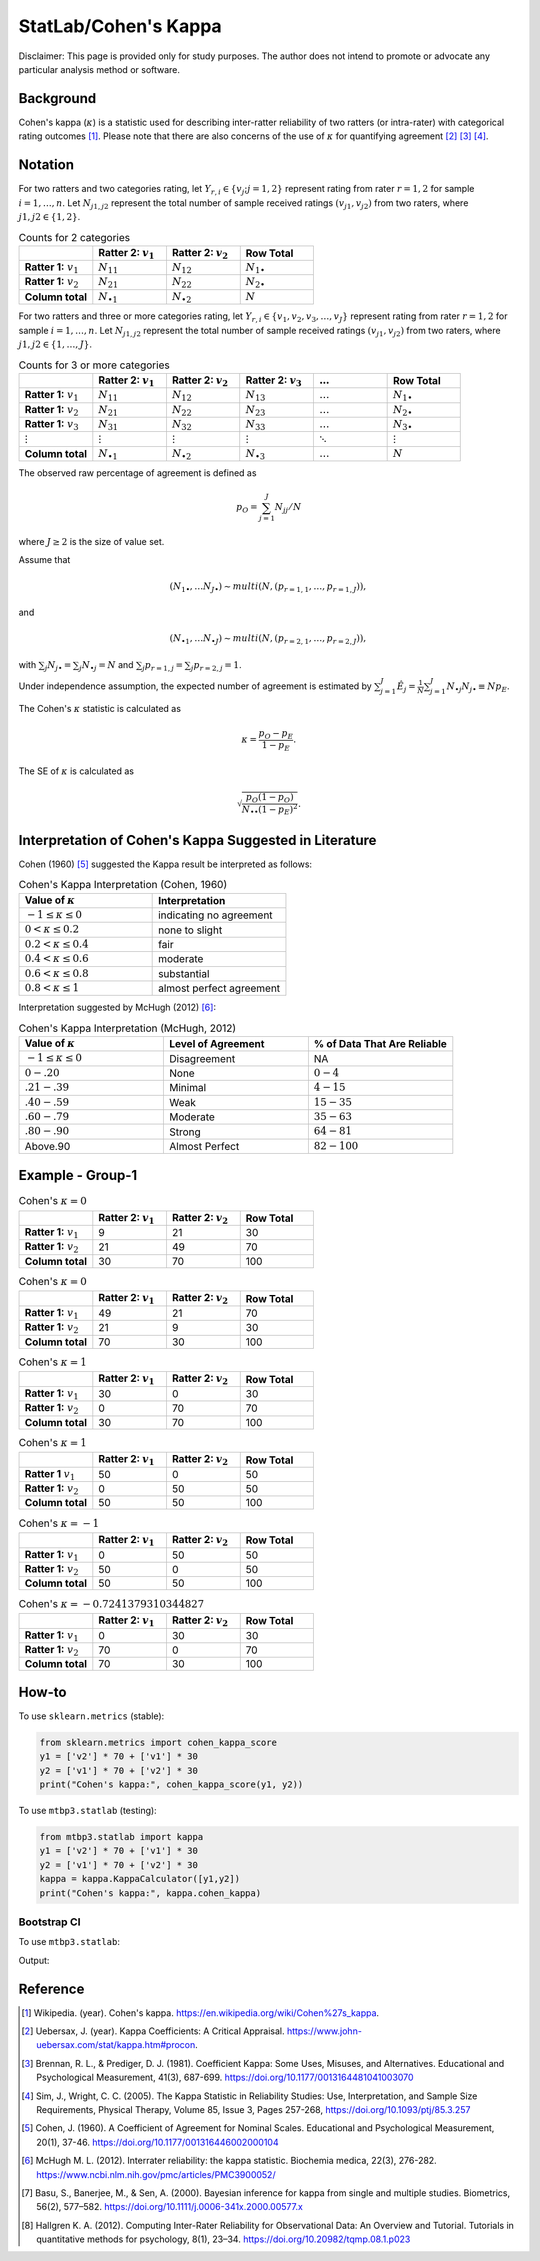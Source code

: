 ..
    #  Copyright (C) 2023-2024 Y Hsu <yh202109@gmail.com>
    #
    #  This program is free software: you can redistribute it and/or modify
    #  it under the terms of the GNU General Public license as published by
    #  the Free software Foundation, either version 3 of the License, or
    #  any later version.
    #
    #  This program is distributed in the hope that it will be useful,
    #  but WITHOUT ANY WARRANTY; without even the implied warranty of
    #  MERCHANTABILITY or FITNESS FOR A PARTICULAR PURPOSE. See the
    #  GNU General Public License for more details
    #
    #  You should have received a copy of the GNU General Public license
    #  along with this program. If not, see <https://www.gnu.org/license/>
   

.. role:: red-b

.. role:: red

.. role:: bg-ltsteelblue



#############
StatLab/Cohen's Kappa 
#############

:red-b:`Disclaimer:`
:red:`This page is provided only for study purposes. The author does not intend to promote or advocate any particular analysis method or software.`

*************
Background
*************

Cohen's kappa (:math:`\kappa`) is a statistic used for describing inter-ratter reliability of two ratters (or intra-rater) with categorical rating outcomes [1]_. 
Please note that there are also concerns of the use of :math:`\kappa` for quantifying agreement [2]_ [3]_ [4]_.

*************
Notation 
*************

For two ratters and two categories rating, let :math:`Y_{r,i} \in \{v_j; j=1,2\}` represent rating
from rater :math:`r=1,2` for sample :math:`i = 1, \ldots, n`.
Let :math:`N_{j1,j2}` represent the total number of sample received ratings :math:`(v_{j1}, v_{j2})` from two raters, where :math:`j1,j2 \in \{1,2\}`.

.. list-table:: Counts for 2 categories
   :widths: 10 10 10 10
   :header-rows: 1

   * - 
     - Ratter 2: :math:`v_1`
     - Ratter 2: :math:`v_2`
     - Row Total
   * - **Ratter 1:** :math:`v_1`
     - :math:`N_{11}`
     - :math:`N_{12}` 
     - :math:`N_{1\bullet}` 
   * - **Ratter 1:**  :math:`v_2`
     - :math:`N_{21}`
     - :math:`N_{22}` 
     - :math:`N_{2\bullet}` 
   * - **Column total**
     - :math:`N_{\bullet 1}`
     - :math:`N_{\bullet 2}` 
     - :math:`N`

For two ratters and three or more categories rating, let :math:`Y_{r,i} \in \{v_1,v_2,v_3, \ldots, v_J \}` represent rating 
from rater :math:`r=1,2` for sample :math:`i = 1, \ldots, n`.
Let :math:`N_{j1,j2}` represent the total number of sample received ratings :math:`(v_{j1}, v_{j2})` from two raters, where :math:`j1,j2 \in \{1,\ldots,J\}`.

.. list-table:: Counts for 3 or more categories
   :widths: 10 10 10 10 10 10
   :header-rows: 1

   * - 
     - Ratter 2: :math:`v_1`
     - Ratter 2: :math:`v_2`
     - Ratter 2: :math:`v_3`
     - :math:`\ldots` 
     - Row Total
   * - **Ratter 1:** :math:`v_1`
     - :math:`N_{11}`
     - :math:`N_{12}` 
     - :math:`N_{13}` 
     - :math:`\ldots` 
     - :math:`N_{1\bullet}` 
   * - **Ratter 1:** :math:`v_2`
     - :math:`N_{21}`
     - :math:`N_{22}` 
     - :math:`N_{23}` 
     - :math:`\ldots` 
     - :math:`N_{2\bullet}` 
   * - **Ratter 1:** :math:`v_3`
     - :math:`N_{31}`
     - :math:`N_{32}` 
     - :math:`N_{33}` 
     - :math:`\ldots` 
     - :math:`N_{3\bullet}` 
   * - :math:`\vdots` 
     - :math:`\vdots`
     - :math:`\vdots`
     - :math:`\vdots`
     - :math:`\ddots` 
     - :math:`\vdots` 
   * - **Column total**
     - :math:`N_{\bullet 1}`
     - :math:`N_{\bullet 2}` 
     - :math:`N_{\bullet 3}` 
     - :math:`\ldots` 
     - :math:`N` 

The observed raw percentage of agreement is defined as 

.. math::

  p_O = \sum_{j=1}^J N_{jj} / N

where :math:`J \geq 2` is the size of value set.

Assume that 

.. math::
  (N_{1\bullet}, \ldots N_{J\bullet}) \sim multi(N, (p_{r=1,1}, \ldots, p_{r=1,J})), 

and

.. math::
  (N_{\bullet 1}, \ldots N_{\bullet J}) \sim multi(N, (p_{r=2,1}, \ldots, p_{r=2,J})), 

with :math:`\sum_j N_{j \bullet} = \sum_j N_{\bullet j} = N` 
and :math:`\sum_j p_{r=1,j} = \sum_j p_{r=2, j} = 1`.

Under independence assumption, the expected number of agreement is estimated by
:math:`\sum_{j=1}^J\hat{E}_{j} = \frac{1}{N}\sum_{j=1}^J N_{\bullet j} N_{j\bullet} \equiv N p_E`.

The Cohen's :math:`\kappa` statistic is calculated as

.. math::
  \kappa = \frac{p_O - p_E}{1-p_E}.

The SE of :math:`\kappa` is calculated as

.. math::
  \sqrt{\frac{p_O(1-p_O)}{N_{\bullet \bullet}(1-p_E)^2}}.

*************
Interpretation of Cohen's Kappa Suggested in Literature
*************

Cohen (1960) [5]_ suggested the Kappa result be interpreted as follows: 

.. list-table:: Cohen's Kappa Interpretation (Cohen, 1960)
   :widths: 10 10 
   :header-rows: 1

   * - Value of :math:`\kappa`
     - Interpretation
   * - :math:`-1 \leq \kappa \leq 0`
     - indicating no agreement
   * - :math:`0 < \kappa \leq 0.2`
     - none to slight
   * - :math:`0.2 < \kappa \leq 0.4`
     - fair
   * - :math:`0.4 < \kappa \leq 0.6`
     - moderate
   * - :math:`0.6 < \kappa \leq 0.8` 
     - substantial
   * - :math:`0.8 < \kappa \leq 1`
     - almost perfect agreement 

Interpretation suggested by McHugh (2012) [6]_:

.. list-table:: Cohen's Kappa Interpretation (McHugh, 2012)
   :widths: 10 10 10
   :header-rows: 1

   * - Value of :math:`\kappa`
     - Level of Agreement
     - % of Data That Are Reliable
   * - :math:`-1 \leq \kappa \leq 0`
     - Disagreement
     - NA
   * - :math:`0-.20`
     - None
     - :math:`0-4%`
   * - :math:`.21-.39`
     - Minimal
     - :math:`4-15%`
   * - :math:`.40-.59`
     - Weak
     - :math:`15-35%`
   * - :math:`.60-.79`
     - Moderate
     - :math:`35-63%`
   * - :math:`.80-.90`
     - Strong
     - :math:`64-81%`
   * - Above.90
     - Almost Perfect
     - :math:`82-100%`

*************
Example - Group-1
*************

.. list-table:: Cohen's :math:`\kappa = 0`
   :widths: 10 10 10 10
   :header-rows: 1

   * - 
     - Ratter 2: :math:`v_1`
     - Ratter 2: :math:`v_2`
     - Row Total
   * - **Ratter 1:** :math:`v_1`
     - 9
     - 21
     - 30
   * - **Ratter 1:** :math:`v_2`
     - 21
     - 49
     - 70
   * - **Column total**
     - 30
     - 70
     - 100

.. list-table:: Cohen's :math:`\kappa = 0`
   :widths: 10 10 10 10
   :header-rows: 1

   * - 
     - Ratter 2: :math:`v_1`
     - Ratter 2: :math:`v_2`
     - Row Total
   * - **Ratter 1:** :math:`v_1`
     - 49
     - 21
     - 70
   * - **Ratter 1:** :math:`v_2`
     - 21
     - 9
     - 30
   * - **Column total**
     - 70
     - 30
     - 100

.. list-table:: Cohen's :math:`\kappa = 1`
   :widths: 10 10 10 10
   :header-rows: 1

   * - 
     - Ratter 2: :math:`v_1`
     - Ratter 2: :math:`v_2`
     - Row Total
   * - **Ratter 1:** :math:`v_1`
     - 30
     - 0
     - 30
   * - **Ratter 1:** :math:`v_2`
     - 0
     - 70
     - 70
   * - **Column total**
     - 30
     - 70
     - 100

.. list-table:: Cohen's :math:`\kappa = 1`
   :widths: 10 10 10 10
   :header-rows: 1

   * - 
     - Ratter 2: :math:`v_1`
     - Ratter 2: :math:`v_2`
     - Row Total
   * - **Ratter 1** :math:`v_1`
     - 50
     - 0
     - 50
   * - **Ratter 1:** :math:`v_2`
     - 0
     - 50
     - 50
   * - **Column total**
     - 50
     - 50
     - 100

.. list-table:: Cohen's :math:`\kappa = -1`
   :widths: 10 10 10 10
   :header-rows: 1

   * - 
     - Ratter 2: :math:`v_1` 
     - Ratter 2: :math:`v_2`
     - Row Total
   * - **Ratter 1:** :math:`v_1`
     - 0
     - 50
     - 50
   * - **Ratter 1:** :math:`v_2`
     - 50
     - 0
     - 50
   * - **Column total**
     - 50
     - 50
     - 100

.. list-table:: Cohen's :math:`\kappa = -0.7241379310344827`
   :widths: 10 10 10 10
   :header-rows: 1

   * - 
     - Ratter 2: :math:`v_1`
     - Ratter 2: :math:`v_2`
     - Row Total
   * - **Ratter 1:** :math:`v_1`
     - 0
     - 30
     - 30
   * - **Ratter 1:** :math:`v_2`
     - 70
     - 0
     - 70
   * - **Column total**
     - 70
     - 30
     - 100


*************
How-to 
*************

To use ``sklearn.metrics`` (stable):

.. code:: python

   from sklearn.metrics import cohen_kappa_score
   y1 = ['v2'] * 70 + ['v1'] * 30
   y2 = ['v1'] * 70 + ['v2'] * 30
   print("Cohen's kappa:", cohen_kappa_score(y1, y2))

To use ``mtbp3.statlab`` (testing):

.. code:: python

   from mtbp3.statlab import kappa
   y1 = ['v2'] * 70 + ['v1'] * 30
   y2 = ['v1'] * 70 + ['v2'] * 30
   kappa = kappa.KappaCalculator([y1,y2])
   print("Cohen's kappa:", kappa.cohen_kappa)

=============
Bootstrap CI
=============

To use ``mtbp3.statlab``:

.. testsetup:: *

   from mtbp3.statlab import kappa
   y1 = ['v2'] * 70 + ['v1'] * 30
   y2 = ['v1'] * 70 + ['v2'] * 30
   kappa = kappa.KappaCalculator(y1,y2)

.. testcode::

   print( kappa.bootstrap_cohen_ci(n_iterations=1000, confidence_level=0.95) )

Output:

.. testoutput::

   Cohen's kappa: -0.724
   Confidence Interval (95.0%): [-0.144, 0.135]



*************
Reference
*************

.. [1] Wikipedia. (year). Cohen's kappa. https://en.wikipedia.org/wiki/Cohen%27s_kappa.
.. [2] Uebersax, J. (year). Kappa Coefficients: A Critical Appraisal. https://www.john-uebersax.com/stat/kappa.htm#procon.
.. [3] Brennan, R. L., & Prediger, D. J. (1981). Coefficient Kappa: Some Uses, Misuses, and Alternatives. Educational and Psychological Measurement, 41(3), 687-699. https://doi.org/10.1177/0013164481041003070
.. [4] Sim, J., Wright, C. C. (2005). The Kappa Statistic in Reliability Studies: Use, Interpretation, and Sample Size Requirements, Physical Therapy, Volume 85, Issue 3, Pages 257-268, https://doi.org/10.1093/ptj/85.3.257
.. [5] Cohen, J. (1960). A Coefficient of Agreement for Nominal Scales. Educational and Psychological Measurement, 20(1), 37-46. https://doi.org/10.1177/001316446002000104 
.. [6] McHugh M. L. (2012). Interrater reliability: the kappa statistic. Biochemia medica, 22(3), 276-282. https://www.ncbi.nlm.nih.gov/pmc/articles/PMC3900052/
.. [7] Basu, S., Banerjee, M., & Sen, A. (2000). Bayesian inference for kappa from single and multiple studies. Biometrics, 56(2), 577–582. https://doi.org/10.1111/j.0006-341x.2000.00577.x
.. [8] Hallgren K. A. (2012). Computing Inter-Rater Reliability for Observational Data: An Overview and Tutorial. Tutorials in quantitative methods for psychology, 8(1), 23–34. https://doi.org/10.20982/tqmp.08.1.p023